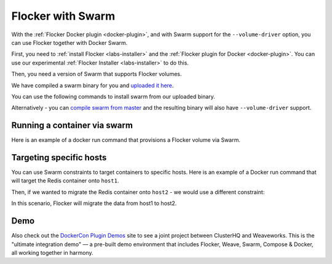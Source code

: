 .. _labs-swarm:

==================
Flocker with Swarm
==================

With the :ref:`Flocker Docker plugin <docker-plugin>`, and with Swarm support for the ``--volume-driver`` option, you can use Flocker together with Docker Swarm.

First, you need to :ref:`install Flocker <labs-installer>` and the :ref:`Flocker plugin for Docker <docker-plugin>`.
You can use our experimental  :ref:`Flocker Installer <labs-installer>` to do this.

Then, you need a version of Swarm that supports Flocker volumes.

We have compiled a swarm binary for you and `uploaded it here <http://storage.googleapis.com/experiments-clusterhq/docker-binaries/swarm-volume-driver>`_.

You can use the following commands to install swarm from our uploaded binary.

.. prompt:: bash $

    sudo wget -O /usr/bin/swarm http://storage.googleapis.com/experiments-clusterhq/docker-binaries/swarm-volume-driver

Alternatively - you can `compile swarm from master <https://github.com/docker/swarm#development-installation>`_ and the resulting binary will also have ``--volume-driver`` support.

Running a container via swarm
=============================

Here is an example of a docker run command that provisions a Flocker volume via Swarm.

.. prompt:: bash $

    # first - point our Docker client at the Swarm daemon
    export DOCKER_HOST=tcp://localhost:2378
    # now run a container with a Flocker volume
    docker run -v demo:/data --volume-driver flocker redis


Targeting specific hosts
========================

You can use Swarm constraints to target containers to specific hosts.
Here is an example of a Docker run command that will target the Redis container onto ``host1``.

.. prompt:: bash $

    docker run \
        -v demo:/data \
        --volume-driver flocker \
        -e constraint:node==host1 \
        redis

Then, if we wanted to migrate the Redis container onto ``host2`` - we would use a different constraint:

.. prompt:: bash $

    docker run \
        -v demo:/data \
        --volume-driver flocker \
        -e constraint:node==host2 \
        redis

In this scenario, Flocker will migrate the data from host1 to host2.

Demo
====

Also check out the `DockerCon Plugin Demos <https://plugins-demo-2015.github.io/>`_ site to see a joint project between ClusterHQ and Weaveworks.
This is the "ultimate integration demo" — a pre-built demo environment that includes Flocker, Weave, Swarm, Compose & Docker, all working together in harmony.
